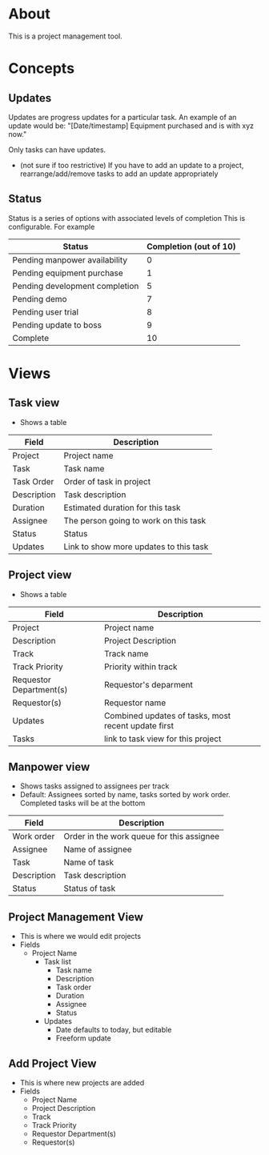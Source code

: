 * About

This is a project management tool.

* Concepts

** Updates
Updates are progress updates for a particular task.
An example of an update would be:
"[Date/timestamp] Equipment purchased and is with xyz now."

Only tasks can have updates.
 - (not sure if too restrictive) If you have to add an update to a project, rearrange/add/remove tasks to add an update appropriately

** Status
Status is a series of options with associated levels of completion
This is configurable.
For example
| Status                         | Completion (out of 10) |
|--------------------------------+------------------------|
| Pending manpower availability  |                      0 |
| Pending equipment purchase     |                      1 |
| Pending development completion |                      5 |
| Pending demo                   |                      7 |
| Pending user trial             |                      8 |
| Pending update to boss         |                      9 |
| Complete                       |                     10 |

* Views

** Task view
 - Shows a table 
| Field       | Description                            |
|-------------+----------------------------------------|
| Project     | Project name                           |
| Task        | Task name                              |
| Task Order  | Order of task in project               |
| Description | Task description                       |
| Duration    | Estimated duration for this task       |
| Assignee    | The person going to work on this task  |
| Status      | Status                                 |
| Updates     | Link to show more updates to this task |

** Project view
 - Shows a table
| Field                   | Description                                         |
|-------------------------+-----------------------------------------------------|
| Project                 | Project name                                        |
| Description             | Project Description                                 |
| Track                   | Track name                                          |
| Track Priority          | Priority within track                               |
| Requestor Department(s) | Requestor's deparment                               |
| Requestor(s)            | Requestor name                                      |
| Updates                 | Combined updates of tasks, most recent update first |
| Tasks                   | link to task view for this project                  |

** Manpower view
 - Shows tasks assigned to assignees per track
 - Default: Assignees sorted by name, tasks sorted by work order. Completed tasks will be at the bottom
| Field       | Description                               |
|-------------+-------------------------------------------|
| Work order  | Order in the work queue for this assignee |
| Assignee    | Name of assignee                          |
| Task        | Name of task                              |
| Description | Task description                          |
| Status      | Status of task                            |

** Project Management View
 - This is where we would edit projects
 - Fields
   - Project Name
     - Task list
       - Task name
       - Description
       - Task order
       - Duration
       - Assignee
       - Status
     - Updates
       - Date defaults to today, but editable
       - Freeform update

** Add Project View
 - This is where new projects are added
 - Fields
   - Project Name
   - Project Description
   - Track
   - Track Priority
   - Requestor Department(s)
   - Requestor(s)
